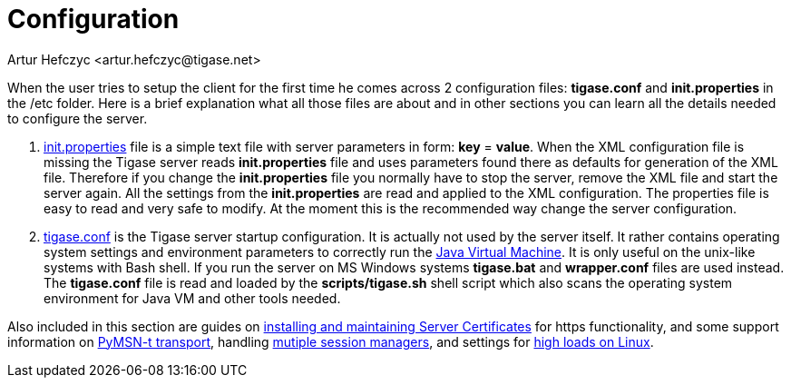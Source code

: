 [[configuration]]
Configuration
=============
:author: Artur Hefczyc <artur.hefczyc@tigase.net>
:version: v2.0, June 2014: Reformatted for AsciiDoc.
:date: 2010-04-06 12:28
:revision: 2.1

:toc:
:numbered:
:website: http://tigase.net


When the user tries to setup the client for the first time he comes across 2 configuration files: *tigase.conf* and *init.properties* in the /etc folder. Here is a brief explanation what all those files are about and in other sections you can learn all the details needed to configure the server.

. xref:initPropertiesGuide[init.properties] file is a simple text file with server parameters in form: *key* = *value*. When the XML configuration file is missing the Tigase server reads *init.properties* file and uses parameters found there as defaults for generation of the XML file. Therefore if you change the *init.properties* file you normally have to stop the server, remove the XML file and start the server again. All the settings from the *init.properties* are read and applied to the XML configuration. The properties file is easy to read and very safe to modify. At the moment this is the recommended way change the server configuration.
. xref:manualconfig[tigase.conf] is the Tigase server startup configuration. It is actually not used by the server itself. It rather contains operating system settings and environment parameters to correctly run the link:http://java.sun.com/[Java Virtual Machine]. It is only useful on the unix-like systems with Bash shell. If you run the server on MS Windows systems *tigase.bat* and *wrapper.conf* files are used instead. The *tigase.conf* file is read and loaded by the *scripts/tigase.sh* shell script which also scans the operating system environment for Java VM and other tools needed.

Also included in this section are guides on xref:ServerCertificates[installing and maintaining Server Certificates] for https functionality, and some support information on xref:Pymsn-t[PyMSN-t transport], handling xref:multiplesessionmanagers[mutiple session managers], and settings for xref:linuxhighload[high loads on Linux].
